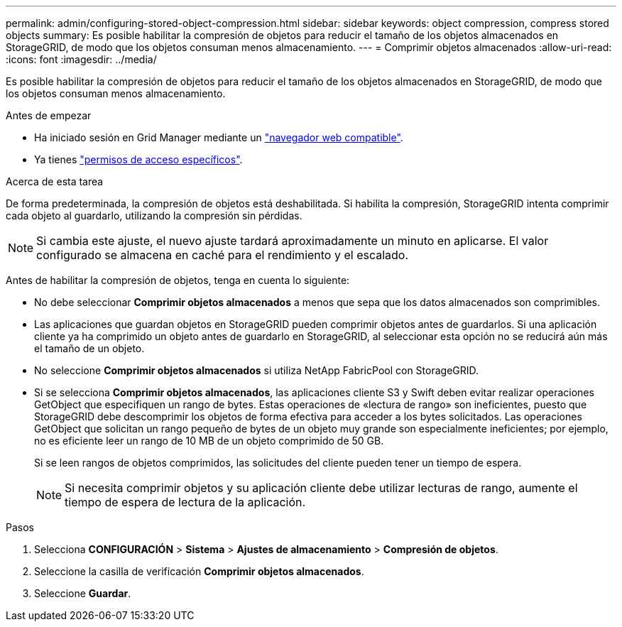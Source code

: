 ---
permalink: admin/configuring-stored-object-compression.html 
sidebar: sidebar 
keywords: object compression, compress stored objects 
summary: Es posible habilitar la compresión de objetos para reducir el tamaño de los objetos almacenados en StorageGRID, de modo que los objetos consuman menos almacenamiento. 
---
= Comprimir objetos almacenados
:allow-uri-read: 
:icons: font
:imagesdir: ../media/


[role="lead"]
Es posible habilitar la compresión de objetos para reducir el tamaño de los objetos almacenados en StorageGRID, de modo que los objetos consuman menos almacenamiento.

.Antes de empezar
* Ha iniciado sesión en Grid Manager mediante un link:../admin/web-browser-requirements.html["navegador web compatible"].
* Ya tienes link:admin-group-permissions.html["permisos de acceso específicos"].


.Acerca de esta tarea
De forma predeterminada, la compresión de objetos está deshabilitada. Si habilita la compresión, StorageGRID intenta comprimir cada objeto al guardarlo, utilizando la compresión sin pérdidas.


NOTE: Si cambia este ajuste, el nuevo ajuste tardará aproximadamente un minuto en aplicarse. El valor configurado se almacena en caché para el rendimiento y el escalado.

Antes de habilitar la compresión de objetos, tenga en cuenta lo siguiente:

* No debe seleccionar *Comprimir objetos almacenados* a menos que sepa que los datos almacenados son comprimibles.
* Las aplicaciones que guardan objetos en StorageGRID pueden comprimir objetos antes de guardarlos. Si una aplicación cliente ya ha comprimido un objeto antes de guardarlo en StorageGRID, al seleccionar esta opción no se reducirá aún más el tamaño de un objeto.
* No seleccione *Comprimir objetos almacenados* si utiliza NetApp FabricPool con StorageGRID.
* Si se selecciona *Comprimir objetos almacenados*, las aplicaciones cliente S3 y Swift deben evitar realizar operaciones GetObject que especifiquen un rango de bytes. Estas operaciones de «lectura de rango» son ineficientes, puesto que StorageGRID debe descomprimir los objetos de forma efectiva para acceder a los bytes solicitados. Las operaciones GetObject que solicitan un rango pequeño de bytes de un objeto muy grande son especialmente ineficientes; por ejemplo, no es eficiente leer un rango de 10 MB de un objeto comprimido de 50 GB.
+
Si se leen rangos de objetos comprimidos, las solicitudes del cliente pueden tener un tiempo de espera.

+

NOTE: Si necesita comprimir objetos y su aplicación cliente debe utilizar lecturas de rango, aumente el tiempo de espera de lectura de la aplicación.



.Pasos
. Selecciona *CONFIGURACIÓN* > *Sistema* > *Ajustes de almacenamiento* > *Compresión de objetos*.
. Seleccione la casilla de verificación *Comprimir objetos almacenados*.
. Seleccione *Guardar*.

